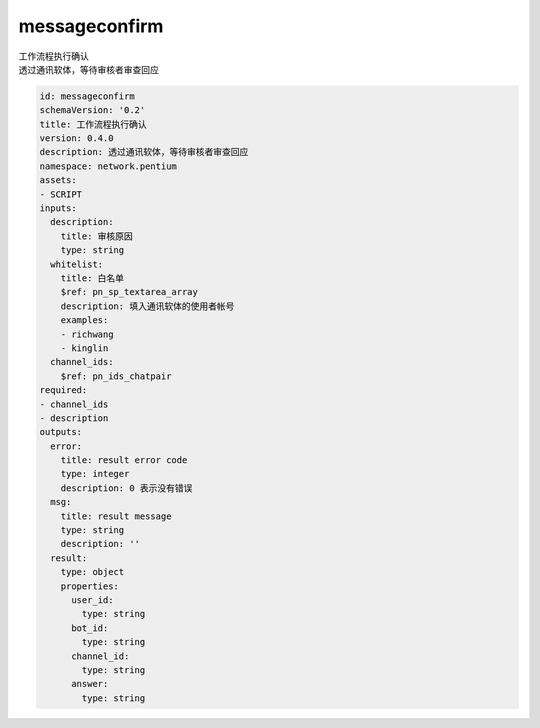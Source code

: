 messageconfirm
**********************************
| 工作流程执行确认
| 透过通讯软体，等待审核者审查回应

.. code-block:: yaml

    id: messageconfirm
    schemaVersion: '0.2'
    title: 工作流程执行确认
    version: 0.4.0
    description: 透过通讯软体，等待审核者审查回应
    namespace: network.pentium
    assets:
    - SCRIPT
    inputs:
      description:
        title: 审核原因
        type: string
      whitelist:
        title: 白名单
        $ref: pn_sp_textarea_array
        description: 填入通讯软体的使用者帐号
        examples:
        - richwang
        - kinglin
      channel_ids:
        $ref: pn_ids_chatpair
    required:
    - channel_ids
    - description
    outputs:
      error:
        title: result error code
        type: integer
        description: 0 表示没有错误
      msg:
        title: result message
        type: string
        description: ''
      result:
        type: object
        properties:
          user_id:
            type: string
          bot_id:
            type: string
          channel_id:
            type: string
          answer:
            type: string
    